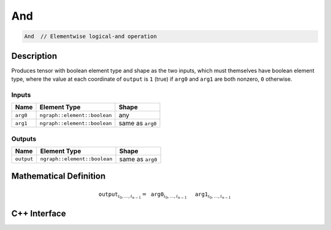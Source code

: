 .. and.rst:

###
And
###

.. code-block:: cpp

   And  // Elementwise logical-and operation


Description
===========

Produces tensor with boolean element type and shape as the two inputs,
which must themselves have boolean element type, where the value at each
coordinate of ``output`` is ``1`` (true) if ``arg0`` and ``arg1`` are
both nonzero, ``0`` otherwise.


Inputs
------

+-----------------+------------------------------+--------------------------------+
| Name            | Element Type                 | Shape                          |
+=================+==============================+================================+
| ``arg0``        | ``ngraph::element::boolean`` | any                            |
+-----------------+------------------------------+--------------------------------+
| ``arg1``        | ``ngraph::element::boolean`` | same as ``arg0``               |
+-----------------+------------------------------+--------------------------------+

Outputs
-------

+-----------------+------------------------------+--------------------------------+
| Name            | Element Type                 | Shape                          |
+=================+==============================+================================+
| ``output``      | ``ngraph::element::boolean`` | same as ``arg0``               |
+-----------------+------------------------------+--------------------------------+


Mathematical Definition
=======================

.. math::

   \mathtt{output}_{i_0, \ldots, i_{n-1}} = \mathtt{arg0}_{i_0, \ldots, i_{n-1}}\, \mathtt{&&}\, \mathtt{arg1}_{i_0, \ldots, i_{n-1}}


C++ Interface
=============

.. doxygenclass:: ngraph::op::v0::And
   :project: ngraph
   :members:
